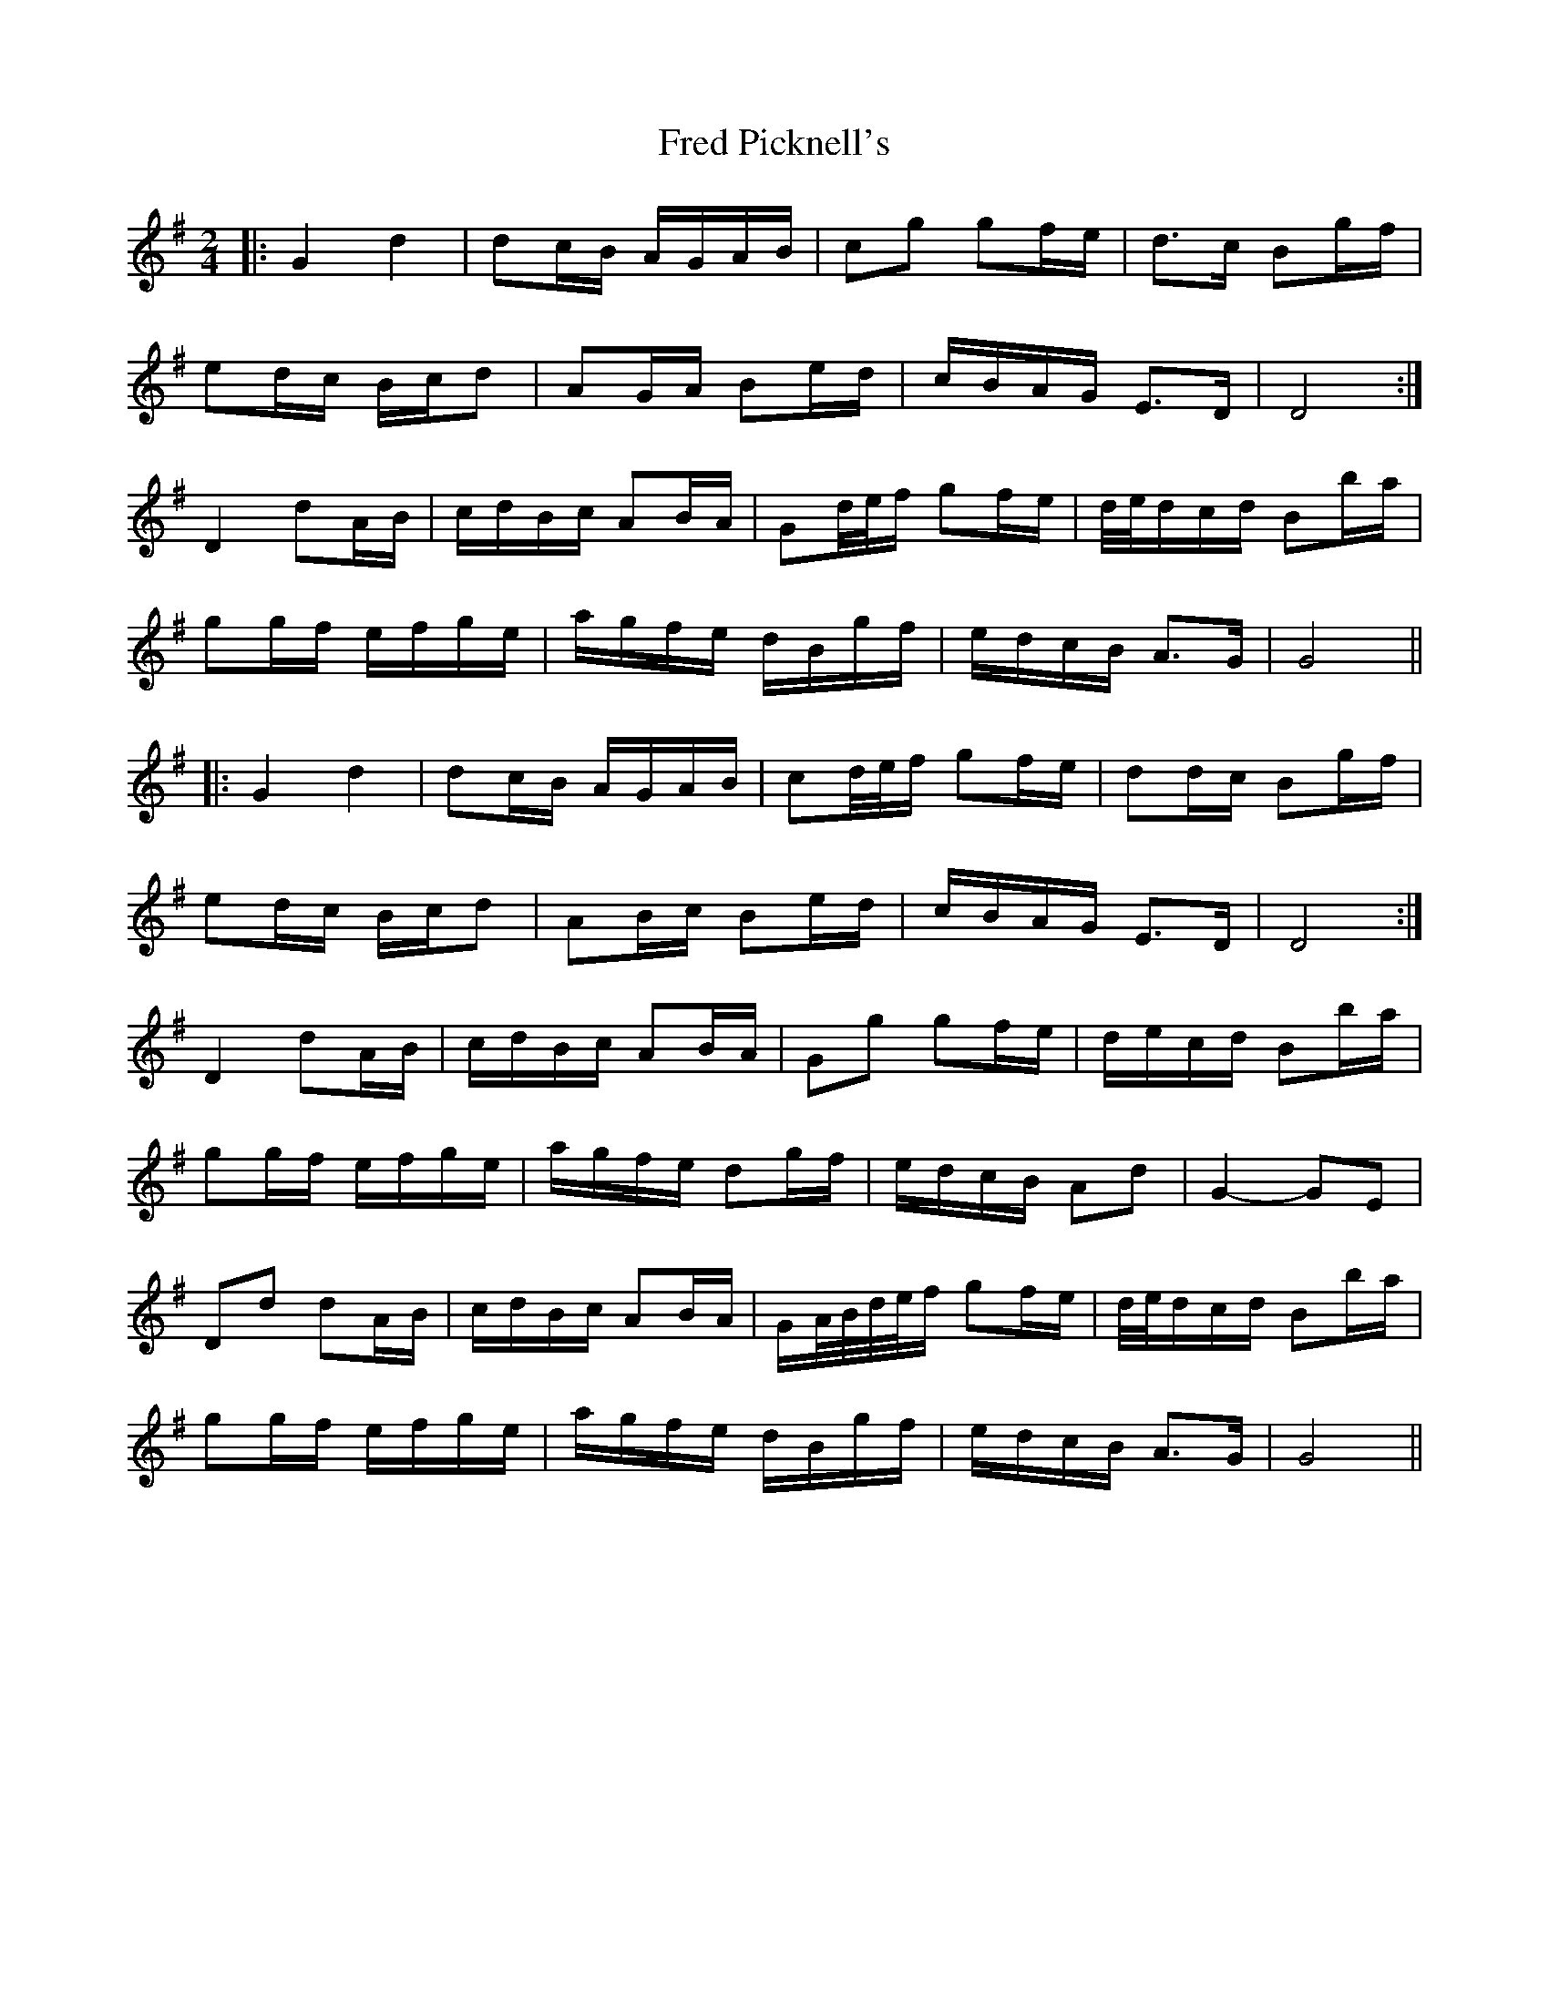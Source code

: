 X: 14056
T: Fred Picknell's
R: march
M: 
K: Gmajor
M:2/4
|:G2 d2|dc/B/ A/G/A/B/|cg gf/e/|d>c Bg/f/|
ed/c/ B/c/d|AG/A/ Be/d/|c/B/A/G/ E>D|D4:|
D2 dA/B/|c/d/B/c/ AB/A/|Gd/4e/4f/ gf/e/|d/4e/4d/c/d/ Bb/a/|
gg/f/ e/f/g/e/|a/g/f/e/ d/B/g/f/|e/d/c/B/ A>G|G4||
|:G2 d2|dc/B/ A/G/A/B/|cd/4e/4f/ gf/e/|dd/c/ Bg/f/|
ed/c/ B/c/d|AB/c/ Be/d/|c/B/A/G/ E>D|D4:|
D2 dA/B/|c/d/B/c/ AB/A/|Gg gf/e/|d/e/c/d/ Bb/a/|
gg/f/ e/f/g/e/|a/g/f/e/ dg/f/|e/d/c/B/ Ad|G2- GE|
Dd dA/B/|c/d/B/c/ AB/A/|G/A/4B/4d/4e/4f/ gf/e/|d/4e/4d/c/d/ Bb/a/|
gg/f/ e/f/g/e/|a/g/f/e/ d/B/g/f/|e/d/c/B/ A>G|G4||


